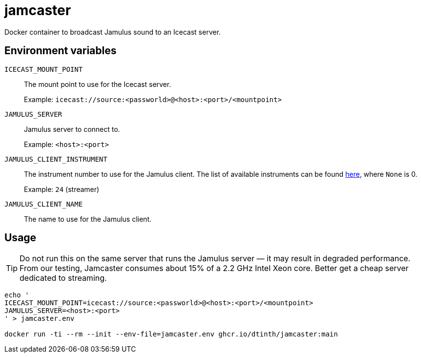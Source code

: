 = jamcaster

Docker container to broadcast Jamulus sound to an Icecast server.

== Environment variables

`ICECAST_MOUNT_POINT`::
The mount point to use for the Icecast server.
+
Example: `icecast://source:<passworld>@<host>:<port>/<mountpoint>`

`JAMULUS_SERVER`::
Jamulus server to connect to.
+
Example: `<host>:<port>`

`JAMULUS_CLIENT_INSTRUMENT`::
The instrument number to use for the Jamulus client. The list of available
instruments can be found https://github.com/jamulussoftware/jamulus/blob/417a9bc8c26cdf06fb301cdfaa96e3f875a52666/src/util.cpp#L893-L1037[here], where `None` is 0.
+
Example: `24` (streamer)

`JAMULUS_CLIENT_NAME`::
The name to use for the Jamulus client.

== Usage

TIP: Do not run this on the same server that runs the Jamulus server — it may result in degraded performance. From our testing, Jamcaster consumes about 15% of a 2.2 GHz Intel Xeon core. Better get a cheap server dedicated to streaming.

[source,shell]
----
echo '
ICECAST_MOUNT_POINT=icecast://source:<passworld>@<host>:<port>/<mountpoint>
JAMULUS_SERVER=<host>:<port>
' > jamcaster.env

docker run -ti --rm --init --env-file=jamcaster.env ghcr.io/dtinth/jamcaster:main
----
